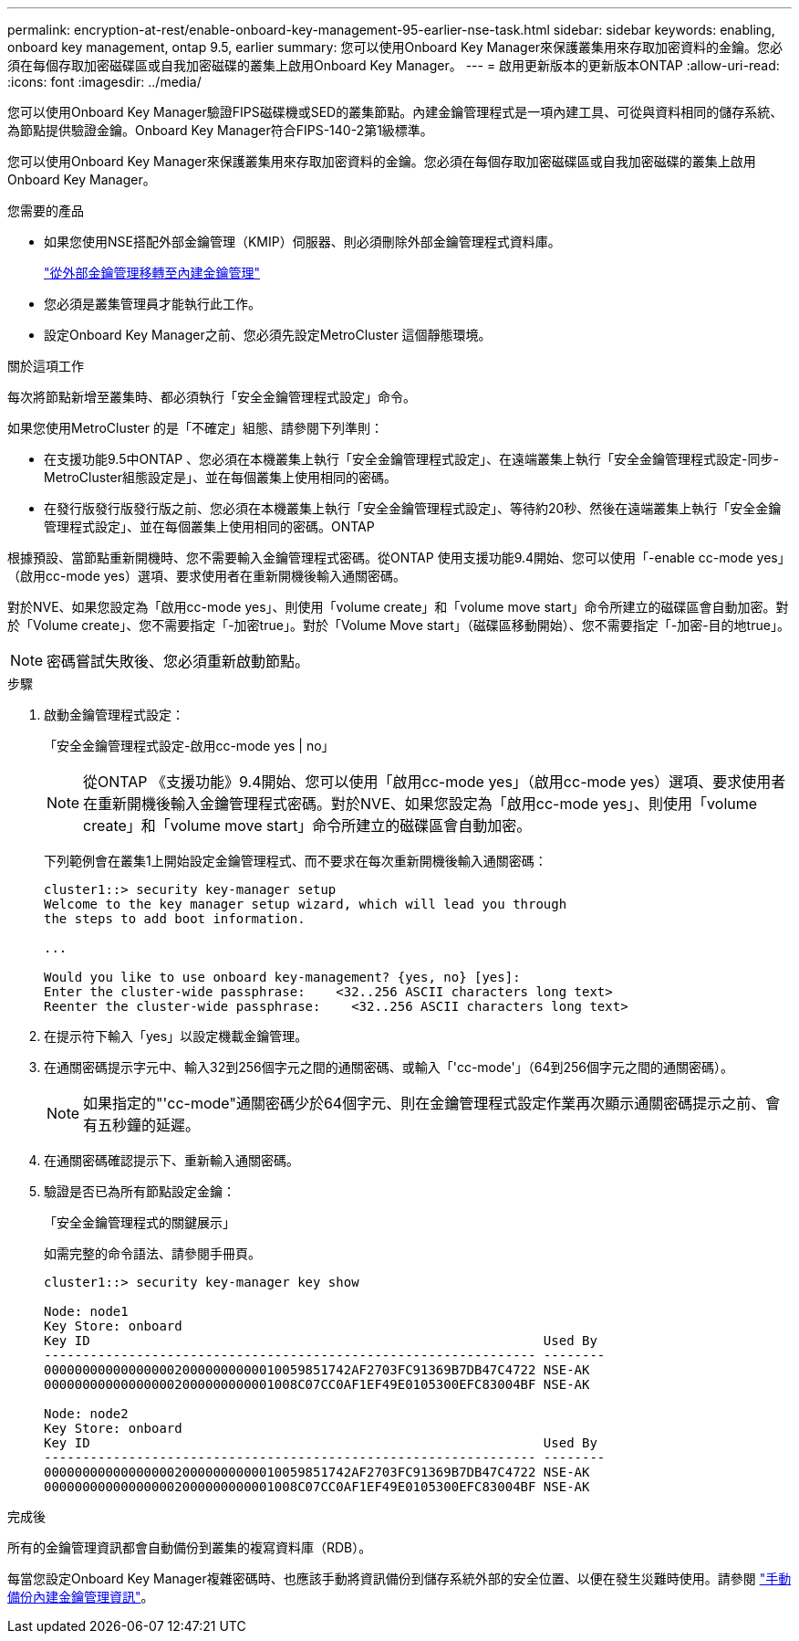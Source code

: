---
permalink: encryption-at-rest/enable-onboard-key-management-95-earlier-nse-task.html 
sidebar: sidebar 
keywords: enabling, onboard key management, ontap 9.5, earlier 
summary: 您可以使用Onboard Key Manager來保護叢集用來存取加密資料的金鑰。您必須在每個存取加密磁碟區或自我加密磁碟的叢集上啟用Onboard Key Manager。 
---
= 啟用更新版本的更新版本ONTAP
:allow-uri-read: 
:icons: font
:imagesdir: ../media/


[role="lead"]
您可以使用Onboard Key Manager驗證FIPS磁碟機或SED的叢集節點。內建金鑰管理程式是一項內建工具、可從與資料相同的儲存系統、為節點提供驗證金鑰。Onboard Key Manager符合FIPS-140-2第1級標準。

您可以使用Onboard Key Manager來保護叢集用來存取加密資料的金鑰。您必須在每個存取加密磁碟區或自我加密磁碟的叢集上啟用Onboard Key Manager。

.您需要的產品
* 如果您使用NSE搭配外部金鑰管理（KMIP）伺服器、則必須刪除外部金鑰管理程式資料庫。
+
link:delete-key-management-database-task.html["從外部金鑰管理移轉至內建金鑰管理"]

* 您必須是叢集管理員才能執行此工作。
* 設定Onboard Key Manager之前、您必須先設定MetroCluster 這個靜態環境。


.關於這項工作
每次將節點新增至叢集時、都必須執行「安全金鑰管理程式設定」命令。

如果您使用MetroCluster 的是「不確定」組態、請參閱下列準則：

* 在支援功能9.5中ONTAP 、您必須在本機叢集上執行「安全金鑰管理程式設定」、在遠端叢集上執行「安全金鑰管理程式設定-同步- MetroCluster組態設定是」、並在每個叢集上使用相同的密碼。
* 在發行版發行版發行版之前、您必須在本機叢集上執行「安全金鑰管理程式設定」、等待約20秒、然後在遠端叢集上執行「安全金鑰管理程式設定」、並在每個叢集上使用相同的密碼。ONTAP


根據預設、當節點重新開機時、您不需要輸入金鑰管理程式密碼。從ONTAP 使用支援功能9.4開始、您可以使用「-enable cc-mode yes」（啟用cc-mode yes）選項、要求使用者在重新開機後輸入通關密碼。

對於NVE、如果您設定為「啟用cc-mode yes」、則使用「volume create」和「volume move start」命令所建立的磁碟區會自動加密。對於「Volume create」、您不需要指定「-加密true」。對於「Volume Move start」（磁碟區移動開始）、您不需要指定「-加密-目的地true」。

[NOTE]
====
密碼嘗試失敗後、您必須重新啟動節點。

====
.步驟
. 啟動金鑰管理程式設定：
+
「安全金鑰管理程式設定-啟用cc-mode yes | no」

+
[NOTE]
====
從ONTAP 《支援功能》9.4開始、您可以使用「啟用cc-mode yes」（啟用cc-mode yes）選項、要求使用者在重新開機後輸入金鑰管理程式密碼。對於NVE、如果您設定為「啟用cc-mode yes」、則使用「volume create」和「volume move start」命令所建立的磁碟區會自動加密。

====
+
下列範例會在叢集1上開始設定金鑰管理程式、而不要求在每次重新開機後輸入通關密碼：

+
[listing]
----
cluster1::> security key-manager setup
Welcome to the key manager setup wizard, which will lead you through
the steps to add boot information.

...

Would you like to use onboard key-management? {yes, no} [yes]:
Enter the cluster-wide passphrase:    <32..256 ASCII characters long text>
Reenter the cluster-wide passphrase:    <32..256 ASCII characters long text>
----
. 在提示符下輸入「yes」以設定機載金鑰管理。
. 在通關密碼提示字元中、輸入32到256個字元之間的通關密碼、或輸入「'cc-mode'」（64到256個字元之間的通關密碼）。
+
[NOTE]
====
如果指定的"'cc-mode"通關密碼少於64個字元、則在金鑰管理程式設定作業再次顯示通關密碼提示之前、會有五秒鐘的延遲。

====
. 在通關密碼確認提示下、重新輸入通關密碼。
. 驗證是否已為所有節點設定金鑰：
+
「安全金鑰管理程式的關鍵展示」

+
如需完整的命令語法、請參閱手冊頁。

+
[listing]
----
cluster1::> security key-manager key show

Node: node1
Key Store: onboard
Key ID                                                           Used By
---------------------------------------------------------------- --------
0000000000000000020000000000010059851742AF2703FC91369B7DB47C4722 NSE-AK
000000000000000002000000000001008C07CC0AF1EF49E0105300EFC83004BF NSE-AK

Node: node2
Key Store: onboard
Key ID                                                           Used By
---------------------------------------------------------------- --------
0000000000000000020000000000010059851742AF2703FC91369B7DB47C4722 NSE-AK
000000000000000002000000000001008C07CC0AF1EF49E0105300EFC83004BF NSE-AK
----


.完成後
所有的金鑰管理資訊都會自動備份到叢集的複寫資料庫（RDB）。

每當您設定Onboard Key Manager複雜密碼時、也應該手動將資訊備份到儲存系統外部的安全位置、以便在發生災難時使用。請參閱 link:backup-key-management-information-manual-task.html["手動備份內建金鑰管理資訊"]。
